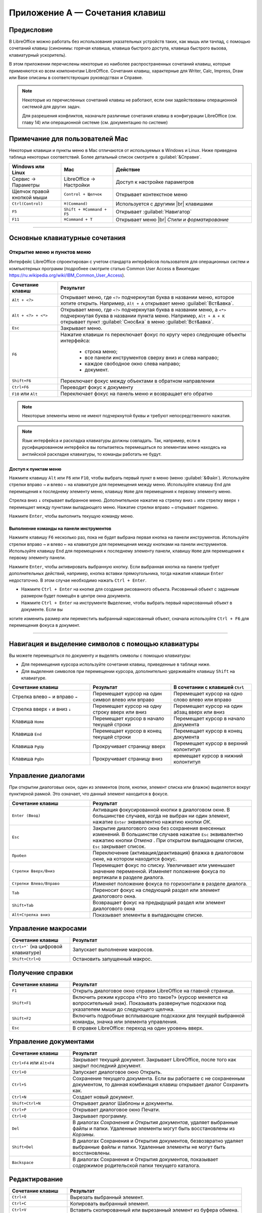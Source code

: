 
.. meta::
   :description: Краткое руководство по LibreOffice: Приложение А — Сочетания клавиш
   :keywords: LibreOffice, Writer, Impress, Calc, Math, Base, Draw, либреоффис

.. Принудительный разрыв строк в HTML

.. |br| raw:: html

   <br />


Приложение А — Сочетания клавиш
===============================

Предисловие
-----------

В LibreOffice можно работать без использования указательных устройств таких, как мышь или тачпад, с помощью сочетаний клавиш (синонимы: горячая клавиша, клавиша быстрого доступа, клавиша быстрого вызова, клавиатурный ускоритель).

В этом приложении перечислены некоторые из наиболее распространенных сочетаний клавиш, которые применяются ко всем компонентам LibreOffice. Сочетания клавиш, характерные для Writer, Calc, Impress, Draw или Base описаны в соответствующих руководствах и Справке.

.. note:: Некоторые из перечисленных сочетаний клавиш не работают, если они задействованы операционной системой для других задач.

          Для разрешения конфликтов, назначьте различные сочетания клавиш в конфигурации LibreOffice (см. главу 14) или операционной системе (см. документацию по системе)


Примечание для пользователей Mac
--------------------------------

Некоторые клавиши и пункты меню в Mac отличаются от используемых в Windows и Linux. Ниже приведена таблица некоторых соответствий.  Более детальный список смотрите в :guilabel:`&Справке`.

.. csv-table:: 
   :header: "Windows или Linux", "Mac", "Действие"
   :widths: 15, 15, 40

   Сервис → Параметры, LibreOffice → Настройки, Доступ к настройке параметров
   Щелчок правой кнопкой мыши, ``Control + Щелчок``, Открывает контекстное меню
   ``Ctrl(Control)``, ``⌘(Command)``, Используется с другими |br| клавишами
   ``F5``, ``Shift + ⌘Command + F5``, Открывает :guilabel:`Навигатор`
   ``F11``, ``⌘Command + T``, Открывает меню |br| *Стили и форматирование*

----

Основные клавиатурные сочетания
-------------------------------

Открытие меню и пунктов меню
~~~~~~~~~~~~~~~~~~~~~~~~~~~~

Интерфейс LibreOffice спроектирован с учетом стандарта интерфейсов пользователя для операционных систем и компьютерных программ (подробнее смотрите статью Common User Access в Википедии: https://ru.wikipedia.org/wiki/IBM_Common_User_Access).

.. csv-table::    
   :header: "Сочетание клавиш", "Результат"
   :widths: 15, 60
   
   ``Alt + <?>``, "Открывает меню, где ``<?>`` подчеркнутая буква в названии меню,  которое хотите открыть. Например, ``Alt + А`` открывает меню :guilabel:`Вст&авка`."
   ``Alt + <?> + <*>``, "Открывает меню, где ``<?>`` подчеркнутая буква в названии меню, а ``<*>`` подчеркнутая буква в названии пункта меню.  Например, ``Alt + А + К``  открывает  пункт :guilabel:`Снос&ка`  в меню :guilabel:`Вст&авка`."
   ``Esc``, "Закрывает меню."
   ``F6``, "Нажатие клавиши ``F6`` переключает фокус по кругу через следующие объекты интерфейса:
    
    * строка меню;
    * все панели инструментов сверху вниз и слева направо;
    * каждое свободное окно слева направо;
    * документ.
   "
   ``Shift+F6``, "Переключает фокус между объектами в обратном направлении"
   ``Ctrl+F6``, "Переводит фокус к документу"
   ``F10`` или ``Alt``, "Переключает фокус на панель меню и возвращает его обратно"

.. note:: Некоторые элементы меню не имеют подчеркнутой буквы и требуют непосредственного нажатия.

.. note:: Язык интерфейса и раскладка клавиатуры должны совпадать. Так, например, если в русифицированном интерфейсе вы попытаетесь перемещаться по элементам меню находясь на английской раскладке клавиатуры, то команды работать не будут.
   
Доступ к пунктам меню
^^^^^^^^^^^^^^^^^^^^^

Нажмите клавишу ``Alt`` или ``F6`` или ``F10``, чтобы выбрать первый пункт в меню (меню :guilabel:`&Файл`). Используйте стрелки вправо ``→`` и влево ``←`` на клавиатуре для перемещения между меню. Используйте клавишу ``End`` для перемещения к последнему элементу меню, клавишу ``Home`` для перемещения к первому элементу меню.

Стрелка вниз ``↓`` открывает выбранное меню. Дополнительное нажатие на стрелку вниз ``↓`` или стрелку вверх ``↑`` перемещает между пунктами выпадающего меню. Нажатие стрелки вправо ``→`` открывает подменю.

Нажмите ``Enter``, чтобы выполнить текущую команду меню.


Выполнение команды на панели инструментов
^^^^^^^^^^^^^^^^^^^^^^^^^^^^^^^^^^^^^^^^^

Нажмите клавишу ``F6`` несколько раз, пока не будет выбрана первая кнопка на панели инструментов. Используйте стрелки вправо ``→`` и влево ``←`` на клавиатуре для перемещения между кнопками на панели инструментов. Используйте клавишу ``End`` для перемещения к последнему элементу панели, клавишу ``Home`` для перемещения к первому элементу панели.

Нажмите ``Enter``, чтобы активировать выбранную кнопку. Если выбранная кнопка на панели требует дополнительных действий, например, кнопка вставки прямоугольника, тогда нажатия клавиши  ``Enter`` недостаточно. В этом случае необходимо нажать ``Ctrl + Enter``.

* Нажмите ``Ctrl + Enter`` на кнопке для создания рисованного объекта. Рисованный объект с заданным размером будет помещён в центре окна документа.
* Нажмите ``Ctrl + Enter`` на инструменте ``Выделение``, чтобы выбрать первый нарисованный объект в документе. Если вы
хотите изменить размер или переместить выбранный нарисованный объект, сначала используйте ``Ctrl + F6`` для перемещения фокуса в
документ.

----
   
Навигация и выделение символов с помощью клавиатуры
----------------------------------------------------

Вы можете перемещаться по документу и выделять символы с помощью клавиатуры:

* Для перемещения курсора используйте сочетания клавиш, приведенные в таблице ниже.
* Для выделения символов при перемещении курсора, дополнительно удерживайте клавишу ``Shift`` на клавиатуре.
   
.. csv-table:: 
   :header: "Сочетание клавиш", "Результат", "В сочетании с клавишей ``Ctrl``"
   :widths: 20, 20, 20
   
   "Стрелка влево ``←`` и вправо ``→``","Перемещает курсор на один символ влево или вправо","Перемещает курсор на одно слово влево или вправо"
   "Стрелка вверх ``↑`` и вниз ``↓``","Перемещает курсор на одну строку вверх или вниз","Перемещает курсор на один абзац вверх или вниз"
   "Клавиша ``Home``","Перемещает курсор в начало текущей строки","Перемещает курсор в начало документа"
   "Клавиша ``End``","Перемещает курсор в конец текущей строки","Перемещает курсор в конец документа"
   "Клавиша ``PgUp``","Прокручивает страницу вверх","Перемещает курсор в верхний колонтитул"
   "Клавиша ``PgDn``","Прокручивает страницу вниз","еремещает курсор в нижний колонтитул"

   
Управление диалогами
--------------------

При открытии диалоговых окон, один из элементов (поля, кнопки, элемент списка или флажок) выделяется вокруг пунктирной рамкой. Это означает, что данный элемент находится в фокусе.

.. csv-table:: 
   :header: "Сочетание клавиш", "Результат"
   :widths: 20, 40
   
   ``Enter (Ввод)``,"Активация фокусированной кнопки в диалоговом окне. В большинстве случаев,  когда не выбран ни один элемент, нажатие ``Enter``  эквивалентно нажатию кнопки *ОК*."
   ``Esc``,"Закрытие диалогового окна без сохранения внесенных изменений.  В большинстве  случаев нажатие ``Esc`` эквивалентно нажатию кнопки *Отмена* . При открытом выпадающем списке, ``Esc`` закрывает список."
   ``Пробел``,"Переключение (активация/деактивация) флажка в диалоговом окне, на котором находится фокус."
   ``Стрелки Вверх/Вниз``,"Перемещает фокус по списку. Увеличивает или уменьшает значение  переменной. Изменяет положение фокуса по вертикали в разделе диалога."
   ``Стрелки Влево/Вправо``,"Изменяет положение фокуса по горизонтали в разделе диалога."
   ``Tab``,"Переносит фокус на следующий раздел или элемент диалогового окна."
   ``Shift+Tab``,"Возвращает фокус на предыдущий раздел или элемент диалогового  окна"
   ``Alt+Стрелка вниз``,"Показывает элементы в выпадающем списке."


Управление макросами
--------------------

.. csv-table:: 
    :header: "Сочетание клавиш", "Результат"
    :widths: 20, 60
    
    ``Ctrl+*``` (на цифровой клавиатуре), "Запускает выполнение макросов."
    ``Shift+Ctrl+Q``, "Остановить запущенный макрос."

Получение справки
-----------------

.. csv-table:: 
   :header: "Сочетание клавиш", "Результат"
   :widths: 20, 60
   
   ``F1``,"Открыть диалоговое окно справки LibreOffice на главной странице."
   ``Shift+F1``,"Включить режим курсора «Что это такое?» (курсор меняется на вопросительный знак). Показывать развернутые подсказки под указателем  мыши до следующего щелчка."
   ``Shift+F2``,"Включить подробные всплывающие подсказки для текущей выбранной команды, значка или элемента управления."
   ``Esc``,"В справке LibreOffice: переход на один уровень вверх."


Управление документами
----------------------

.. csv-table:: 
    :header: "Сочетание клавиш", "Результат"
    :widths: 20, 60
   
    ``Ctrl+F4`` или ``Alt+F4``,"Закрывает текущий документ. Закрывает LibreOffice, после того как закрыт последний документ."
    ``Ctrl+O``,"Запускает диалоговое окно Открыть."
    ``Ctrl+S``,"Сохранение текущего документа. Если вы работаете с не сохраненным документом, то данная комбинация клавиш открывает диалог Сохранить как."
    ``Ctrl+N``,"Создает новый документ."
    ``Shift+Ctrl+N``,"Открывает диалог Шаблоны и документы."
    ``Ctrl+P``,"Открывает диалоговое окно Печати."
    ``Ctrl+Q``,"Закрывает программу."
    ``Del``,"В диалогах *Сохранения* и *Открытия документов*, удаляет выбранные файлы и папки. Удаленные элементы могут быть восстановлены из *Корзины*."
    ``Shift+Del``,"В диалогах Сохранения и Открытия документов, безвозвратно удаляет выбранные файлы и папки. Удаленные элементы не могут быть восстановлены."
    ``Backspace``,"В диалогах Сохранения и Открытия документов, показывает содержимое родительской папки текущего каталога."

   
Редактирование
--------------

.. csv-table:: 
    :header: "Сочетание клавиш", "Результат"
    :widths: 20, 60

    ``Ctrl+X``,"Вырезать выбранный элемент."
    ``Ctrl+C``,"Копировать выбранный элемент."
    ``Ctrl+V``,"Вставить скопированный или вырезанный элемент из буфера обмена."
    ``Ctrl+Shift+V``,"Открыть диалоговое окно *Специальная вставка*."
    ``Ctrl+A``,"Выделить все."
    ``Ctrl+Z``,"Отмена предыдущего действия."
    ``Ctrl+Y``,"Возврат предыдущего действия."
    ``Ctrl+Shift+Y``,"Повторить последнюю команду."
    ``Ctrl+F``,"Открыть диалог *Найти*."
    ``Ctrl+H``,"Открыть диалог *Найти и Заменить*."
    ``Ctrl+Shift+F``,"Поиск последнего введенного условия поиска."
    ``Ctrl+Shift+R``,"Обновить представление документа."
    ``Shift+Ctrl+I``,"Показать или скрыть курсор в текстах только для чтения"


Работа с Базой данных
---------------------

В таблице ниже приведены некоторые основные *Сочетания клавиш* для работы с базами данных, вызываемых в компонентах LibreOffice нажатием клавиши ``F4``.

.. csv-table:: 
    :header: "Сочетание клавиш", "Результат"
    :widths: 20, 60

    ``Пробел``,"Переключение выделенной строки (за исключением строк в режиме редактирования)."
    ``Ctrl+Пробел``,"Переключение выделенной строки."
    ``Shift+Пробел``,"Выделение текущего столбца."
    ``Ctrl+Page Up``,"Перемещение указателя в первую строку."
    ``Ctrl+Page Down``,"Перемещение указателя в последнюю строку."


Сочетания клавиш для рисованных объектов
------------------------------------------

.. csv-table:: 
    :header: "Сочетание клавиш", "Результат"
    :widths: 30, 50

    "Выберите панель инструментов при помощи клавиши ``F6``. При помощи клавиш со стрелками вниз и вправо выберите необходимый значок на панели инструментов и нажмите ``Ctrl+Enter``","Вставка рисованного объекта.."
    "Выберите документ при помощи комбинации клавиш ``Ctrl+F6`` и нажмите ``Tab``.","Выбор рисованного объекта."
    "``Tab``","Выбор следующего рисованного объекта."
    "``Shift+Tab``","Выбор предыдущего рисованного объекта."
    "``Ctrl+Home``","Выбор первого рисованного объекта."
    "``Ctrl+End``","Выбор последнего рисованного объекта."
    "``Esc``","Снять выделение с рисованных объектов."
    "``Esc`` (в режиме выделения маркеров)","Выход из режима выделения маркеров и возврат к режиму выделения объектов."
    "Стрелка Вверх/Вних/Влево/Вправо","Перемещение выбранной точки (функции привязки к сетке временно недоступны, однако конечные точки связаны друг с другом)."
    "``Alt`` + Стрелка Вверх/Вних/Влево/Вправо","
    Перемещение выбранного рисованного объекта (в режиме выделения) на один пиксель Вверх/Вних/Влево/Вправо;
    
    Изменение размера рисованного объекта (в режиме выделения маркеров);
    
    Вращение рисованного объекта (в режиме вращения);
    
    Открытие диалогового окна свойств рисованного объекта.;
    
    Переход в режим точечного выделения для выбранного рисованного объекта."
    ``Пробел``,"Выделяет точку рисованного объекта (в режиме точечного выделения) или отменяет выделение.
    
    Выбранная точка будет мигать раз в секунду."
    ``Shift+Пробел``,"Выделяет еще одну точку в режиме точечного выделения."
    ``Ctrl+Tab``,"Выделяет следующую точку рисованного объекта (режим точечного выделения)
    
    В режиме вращения можно выбрать центр вращения."
    ``Ctrl+Shift+Tab``,"Выделяет предыдущую точку рисованного объекта (режим точечного выделения)"
    ``Ctrl+Enter``,"Новый рисованный объект стандартного размера помещается в центр экрана."
    "``Ctrl+Enter`` на значке *Выбор*","Активация первого рисованного объекта из документа."
    ``Esc``,"Выход из режима точечного выделения. Рисованный объект остаётся выделенным.

    Изменение точки рисованного объекта (режим редактирования точек)"
    "Любая буквенная или цифровая клавиша","Для выбранного рисованного объекта: переключение в режим редактирования и помещение курсора в конец текста рисованного объекта. Вставляется печатаемый символ."
    "Клавиша ``Alt`` при создании или масштабировании графического объекта.","Рисует или масштабирует объект в режиме *Из центра*"
    "Клавиша ``Shift`` при создании или масштабировании графического объекта.","Пропорциональное  изменение размеров объекта."



Определение сочетаний клавиш
----------------------------

В дополнение к использованию встроенных сочетаний клавиш, перечисленных в этом приложении, можно задать свои собственные. Для получения инструкций смотрите главу 14  *Настройка LibreOffice*. 

Что читать дальше?
------------------

Для получения более подробной информации по сочетаниям клавиш LibreOffice, смотрите *Справку* раздел *Сочетания клавиш*.
